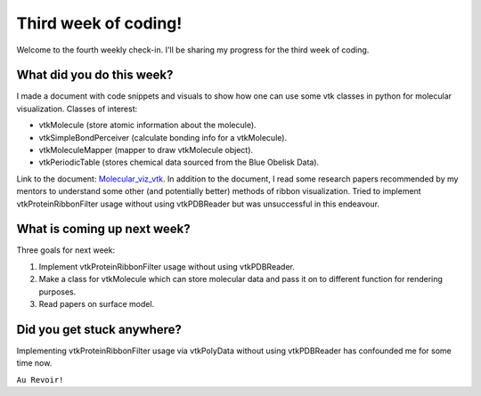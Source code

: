Third week of coding!
=====================

.. post:: June 28 2021
   :author: Sajag Swami
   :tags: google
   :category: gsoc

Welcome to the fourth weekly check-in. I'll be sharing my progress for the third week of coding.

What did you do this week?
--------------------------

I made a document with code snippets and visuals to show how one can use
some vtk classes in python for molecular visualization. Classes of
interest:

-  vtkMolecule (store atomic information about the molecule).
-  vtkSimpleBondPerceiver (calculate bonding info for a vtkMolecule).
-  vtkMoleculeMapper (mapper to draw vtkMolecule object).
-  vtkPeriodicTable (stores chemical data sourced from the Blue Obelisk
   Data).

Link to the document: `Molecular_viz_vtk`_. In addition to the
document, I read some research papers recommended by my mentors to
understand some other (and potentially better) methods of ribbon
visualization. Tried to implement vtkProteinRibbonFilter usage without
using vtkPDBReader but was unsuccessful in this endeavour.

What is coming up next week?
----------------------------

Three goals for next week:

#. Implement vtkProteinRibbonFilter usage without using vtkPDBReader.
#. Make a class for vtkMolecule which can store molecular data and pass
   it on to different function for rendering purposes.
#. Read papers on surface model.

Did you get stuck anywhere?
---------------------------

Implementing vtkProteinRibbonFilter usage via vtkPolyData without using
vtkPDBReader has confounded me for some time now.

.. _Molecular_viz_vtk: https://docs.google.com/document/d/1LC2MgT9mUQK0Yo9hsI4lWqaTXHWAkSNxyBKWGAqHqe8/edit

``Au Revoir!``
